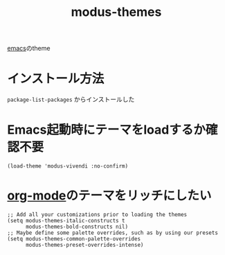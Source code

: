 :PROPERTIES:
:ID:       418ACBEF-F307-4B24-B7BF-ECA9AA615A62
:END:
#+title: modus-themes
[[id:799D307C-B31B-4CF7-A986-3E19786CF7CE][emacs]]のtheme

* インストール方法
~package-list-packages~ からインストールした

* Emacs起動時にテーマをloadするか確認不要
#+begin_src elisp
(load-theme 'modus-vivendi :no-confirm)
#+end_src

* [[id:848FDA07-7706-4D0E-9A31-6C71D0F579A2][org-mode]]のテーマをリッチにしたい
#+begin_src elisp
;; Add all your customizations prior to loading the themes
(setq modus-themes-italic-constructs t
      modus-themes-bold-constructs nil)
;; Maybe define some palette overrides, such as by using our presets
(setq modus-themes-common-palette-overrides
      modus-themes-preset-overrides-intense)
#+end_src
